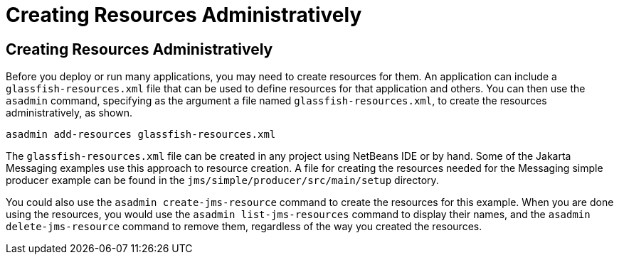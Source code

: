 Creating Resources Administratively
===================================

[[CACFBGBE]][[creating-resources-administratively]]

Creating Resources Administratively
-----------------------------------

Before you deploy or run many applications, you may need to create
resources for them. An application can include a
`glassfish-resources.xml` file that can be used to define resources for
that application and others. You can then use the `asadmin` command,
specifying as the argument a file named `glassfish-resources.xml`, to
create the resources administratively, as shown.

[source,oac_no_warn]
----
asadmin add-resources glassfish-resources.xml
----

The `glassfish-resources.xml` file can be created in any project using
NetBeans IDE or by hand. Some of the Jakarta Messaging examples use this approach to
resource creation. A file for creating the resources needed for the Messaging
simple producer example can be found in the
`jms/simple/producer/src/main/setup` directory.

You could also use the `asadmin create-jms-resource` command to create
the resources for this example. When you are done using the resources,
you would use the `asadmin list-jms-resources` command to display their
names, and the `asadmin delete-jms-resource` command to remove them,
regardless of the way you created the resources.


